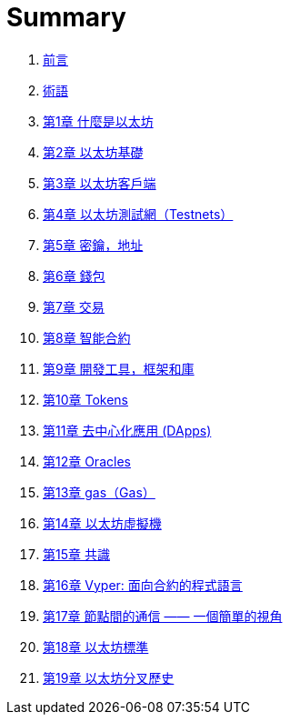 = Summary 

. link:前言.asciidoc[前言]
. link:術語.asciidoc[術語]
. link:第一章.asciidoc[第1章 什麼是以太坊]
. link:第二章.asciidoc[第2章 以太坊基礎]
. link:第三章.asciidoc[第3章 以太坊客戶端]
. link:第四章.asciidoc[第4章 以太坊測試網（Testnets）]
. link:第五章.asciidoc[第5章 密鑰，地址]
. link:第六章.asciidoc[第6章 錢包]
. link:第七章.asciidoc[第7章 交易]
. link:第八章.asciidoc[第8章 智能合約]
. link:第九章.asciidoc[第9章 開發工具，框架和庫]
. link:第十章.asciidoc[第10章 Tokens]
. link:第十一章.asciidoc[第11章 去中心化應用 (DApps)]
. link:第十二章.asciidoc[第12章 Oracles]
. link:第十三章.asciidoc[第13章 gas（Gas）]
. link:第十四章.asciidoc[第14章 以太坊虛擬機]
. link:第十五章.asciidoc[第15章 共識]
. link:第十六章.asciidoc[第16章 Vyper: 面向合約的程式語言]
. link:第十七章.asciidoc[第17章 節點間的通信 —— 一個簡單的視角]
. link:第十八章.asciidoc[第18章 以太坊標準]
. link:第十九章.asciidoc[第19章 以太坊分叉歷史]